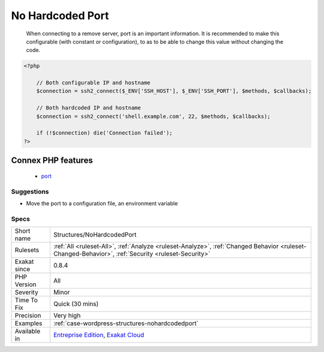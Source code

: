 .. _structures-nohardcodedport:

.. _no-hardcoded-port:

No Hardcoded Port
+++++++++++++++++

  When connecting to a remove server, port is an important information. It is recommended to make this configurable (with constant or configuration), to as to be able to change this value without changing the code.

.. code-block:: php
   
   <?php
   
       // Both configurable IP and hostname
       $connection = ssh2_connect($_ENV['SSH_HOST'], $_ENV['SSH_PORT'], $methods, $callbacks);
       
       // Both hardcoded IP and hostname
       $connection = ssh2_connect('shell.example.com', 22, $methods, $callbacks);
   
       if (!$connection) die('Connection failed');
   ?>
Connex PHP features
-------------------

  + `port <https://php-dictionary.readthedocs.io/en/latest/dictionary/port.ini.html>`_


Suggestions
___________

* Move the port to a configuration file, an environment variable




Specs
_____

+--------------+----------------------------------------------------------------------------------------------------------------------------------------------------+
| Short name   | Structures/NoHardcodedPort                                                                                                                         |
+--------------+----------------------------------------------------------------------------------------------------------------------------------------------------+
| Rulesets     | :ref:`All <ruleset-All>`, :ref:`Analyze <ruleset-Analyze>`, :ref:`Changed Behavior <ruleset-Changed-Behavior>`, :ref:`Security <ruleset-Security>` |
+--------------+----------------------------------------------------------------------------------------------------------------------------------------------------+
| Exakat since | 0.8.4                                                                                                                                              |
+--------------+----------------------------------------------------------------------------------------------------------------------------------------------------+
| PHP Version  | All                                                                                                                                                |
+--------------+----------------------------------------------------------------------------------------------------------------------------------------------------+
| Severity     | Minor                                                                                                                                              |
+--------------+----------------------------------------------------------------------------------------------------------------------------------------------------+
| Time To Fix  | Quick (30 mins)                                                                                                                                    |
+--------------+----------------------------------------------------------------------------------------------------------------------------------------------------+
| Precision    | Very high                                                                                                                                          |
+--------------+----------------------------------------------------------------------------------------------------------------------------------------------------+
| Examples     | :ref:`case-wordpress-structures-nohardcodedport`                                                                                                   |
+--------------+----------------------------------------------------------------------------------------------------------------------------------------------------+
| Available in | `Entreprise Edition <https://www.exakat.io/entreprise-edition>`_, `Exakat Cloud <https://www.exakat.io/exakat-cloud/>`_                            |
+--------------+----------------------------------------------------------------------------------------------------------------------------------------------------+


